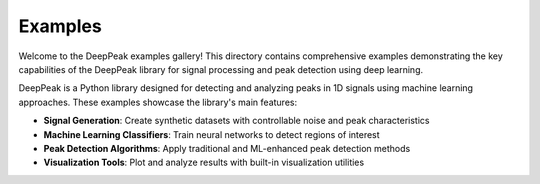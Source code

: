 
Examples
========

Welcome to the DeepPeak examples gallery! This directory contains comprehensive examples demonstrating the key capabilities of the DeepPeak library for signal processing and peak detection using deep learning.


DeepPeak is a Python library designed for detecting and analyzing peaks in 1D signals using machine learning approaches. These examples showcase the library's main features:

- **Signal Generation**: Create synthetic datasets with controllable noise and peak characteristics
- **Machine Learning Classifiers**: Train neural networks to detect regions of interest
- **Peak Detection Algorithms**: Apply traditional and ML-enhanced peak detection methods
- **Visualization Tools**: Plot and analyze results with built-in visualization utilities
